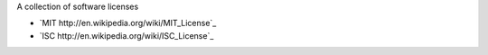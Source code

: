 A collection of software licenses

* `MIT http://en.wikipedia.org/wiki/MIT_License`_
* `ISC http://en.wikipedia.org/wiki/ISC_License`_
